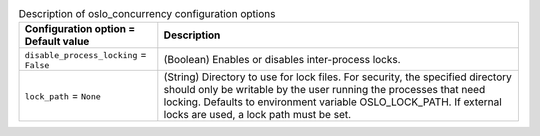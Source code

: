 ..
    Warning: Do not edit this file. It is automatically generated from the
    software project's code and your changes will be overwritten.

    The tool to generate this file lives in openstack-doc-tools repository.

    Please make any changes needed in the code, then run the
    autogenerate-config-doc tool from the openstack-doc-tools repository, or
    ask for help on the documentation mailing list, IRC channel or meeting.

.. _nova-oslo_concurrency:

.. list-table:: Description of oslo_concurrency configuration options
   :header-rows: 1
   :class: config-ref-table

   * - Configuration option = Default value
     - Description

   * - ``disable_process_locking`` = ``False``

     - (Boolean) Enables or disables inter-process locks.

   * - ``lock_path`` = ``None``

     - (String) Directory to use for lock files. For security, the specified directory should only be writable by the user running the processes that need locking. Defaults to environment variable OSLO_LOCK_PATH. If external locks are used, a lock path must be set.
